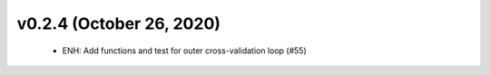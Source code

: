 v0.2.4 (October 26, 2020)
=========================
  * ENH: Add functions and test for outer cross-validation loop (#55)


